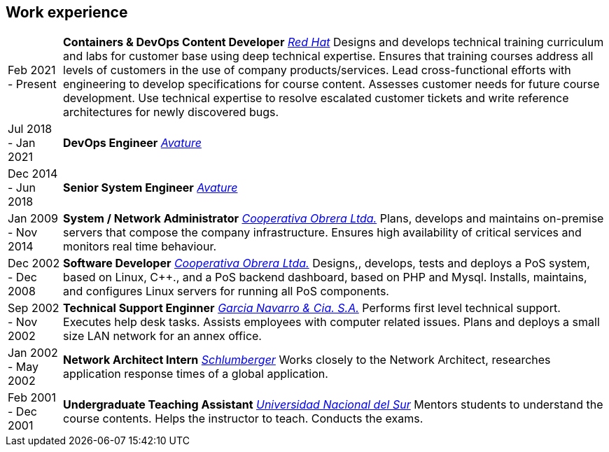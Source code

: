 [#work-experience]
== Work experience

[horizontal]
Feb 2021 - Present:: **Containers & DevOps Content Developer**
__https://www.redhat.com/[Red Hat]__
Designs and develops technical training curriculum and labs for customer base using deep technical expertise. Ensures that training courses address all levels of customers in the use of company products/services. Lead cross-functional efforts with engineering to develop specifications for course content. Assesses customer needs for future course development. Use technical expertise to resolve escalated customer tickets and write reference architectures for newly discovered bugs.
Jul 2018 - Jan 2021:: **DevOps Engineer**
__https://www.avature.net/[Avature]__
Dec 2014 - Jun 2018:: **Senior System Engineer**
__https://www.avature.net/[Avature]__
Jan 2009 - Nov 2014:: **System / Network Administrator**
__https://cooperativaobrera.coop/[Cooperativa Obrera Ltda.]__
Plans, develops and maintains on-premise servers that compose the company infrastructure. Ensures high availability of critical services and monitors real time behaviour.
Dec 2002 - Dec 2008:: **Software Developer**
__https://cooperativaobrera.coop/[Cooperativa Obrera Ltda.]__
Designs,, develops, tests and deploys a PoS system, based on Linux, C++., and  a PoS backend dashboard, based on PHP and Mysql.  Installs,  maintains, and configures  Linux servers for running all PoS components.
Sep 2002 - Nov 2002:: **Technical Support Enginner**
__http://www.pullman.com.ar/[Garcia Navarro & Cia. S.A.]__
Performs first level technical support. Executes help desk tasks. Assists employees with computer related issues. Plans and deploys a small size LAN network for an annex office.
Jan 2002 - May 2002:: **Network Architect Intern**
__https://www.slb.com/[Schlumberger]__
Works closely to the Network Architect, researches application response times of a global application.
Feb 2001 - Dec 2001:: **Undergraduate Teaching Assistant**
__https://www.uns.edu.ar/[Universidad Nacional del Sur]__ 
Mentors students to understand the course contents. Helps the instructor to teach. Conducts the exams.